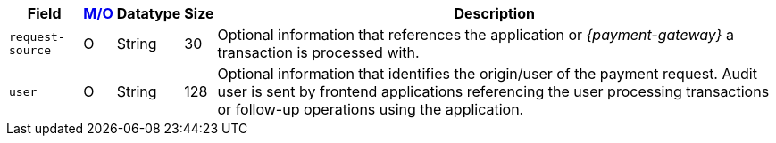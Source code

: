 [%autowidth]
[cols="m,,,,a"]
|===
| Field | <<APIRef_FieldDefs_Cardinality, M/O>> | Datatype | Size | Description

|request-source 
|O 
|String 
|30 
|Optional information that references the application or _{payment-gateway}_ a transaction is processed with.

|user 
|O 
| String 
|128 
|Optional information that identifies the origin/user of the payment request. Audit user is sent by frontend applications referencing the user processing transactions or follow-up operations using the application.
|===